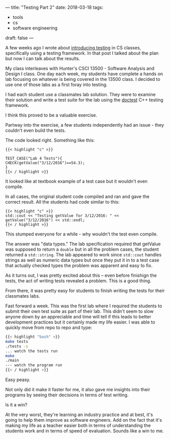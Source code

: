 ---
title: "Testing Part 2"
date: 2018-03-18
tags:
- tools
-  cs
-  software engineering
draft: false
---

A few weeks ago I wrote about [[https://cestlaz.github.io/posts/testing-testing/#.Wq7Ud3XwZhE][introducing testing]] in CS classes,
specifically using a testing framework. In that post I talked about
the plan but now I can talk about the results.

My class interleaves with Hunter's CSCI 13500 - Software Analysis and
Design I class. One day each week, my students have complete a hands
on lab focusing on whatever is being covered in the 13500 class. I
decided to use one of those labs as a first foray into testing.

I had each student use a classmates lab solution. They were to examine
their solution and write a test suite for the lab using the [[https://github.com/onqtam/doctest][doctest]]
C++ testing framework.

I think this proved to be a valuable exercise.

Partway into the exercise, a few students independently had an issue -
they couldn't even build the tests.

The code looked right. Something like this:

#+BEGIN_SRC c++
{{< highlight "c" >}}

TEST_CASE("Lab 4 Tests"){
CHECK(getValue("3/12/2016")==54.3);
}
{{< / highlight >}}
#+END_SRC

It looked like at textbook example of a test case but it wouldn't even
compile.

In all cases, the original student code compiled and ran and gave the
correct result. All the students had code similar to this:

#+BEGIN_SRC c++
{{< highlight "c" >}}
std::cout << "Testing getValue for 3/12/2016: " << getValue("3/12/2016") << std::endl;
{{< / highlight >}}
#+END_SRC

This stumped everyone for a while - why wouldn't the test even
compile.

The answer was "data types." The lab specification required that
getValue was supposed to return a ~double~ but in all the problem
cases, the student returned a ~std::string~. The lab appeared to work
since ~std::cout~ handles strings as well as numeric data types but
once they put it in to a test case that actually checked types the
problem was apparent and easy to fix.

As it turns out, I was pretty excited about this -- even before
finishign the tests, the act of writing tests revealed a problem. This
is a good thing.

From there, it was pretty easy for students to finish writing the
tests for their classmates labs.

Fast forward a week. This was the first lab where I required
the students to submit their own test suite as part of their lab. This
didn't seem to slow anyone down by an appreciable and time will tell
if this leads to better development practices but it certainly made my
life easier. I was able to quickly move from repo to repo and type:

#+BEGIN_SRC bash
{{< highlight "bash" >}}
make tests
./tests -s
... watch the tests run
make
./main
--- watch the program run
{{< / highlight >}}
#+END_SRC

Easy peasy.

Not only did it make it faster for me, it also gave me insights into
their programs by seeing their decisions in terms of test writing.

Is it a win?

At the very worst, they're learning an
industry practice and at best, it's going to help them improve as
software engineers. Add on the fact that it's making my life as a
teacher easier both in terms of understanding the students work and in
terms of speed of evaluation. Sounds like a win to me.

